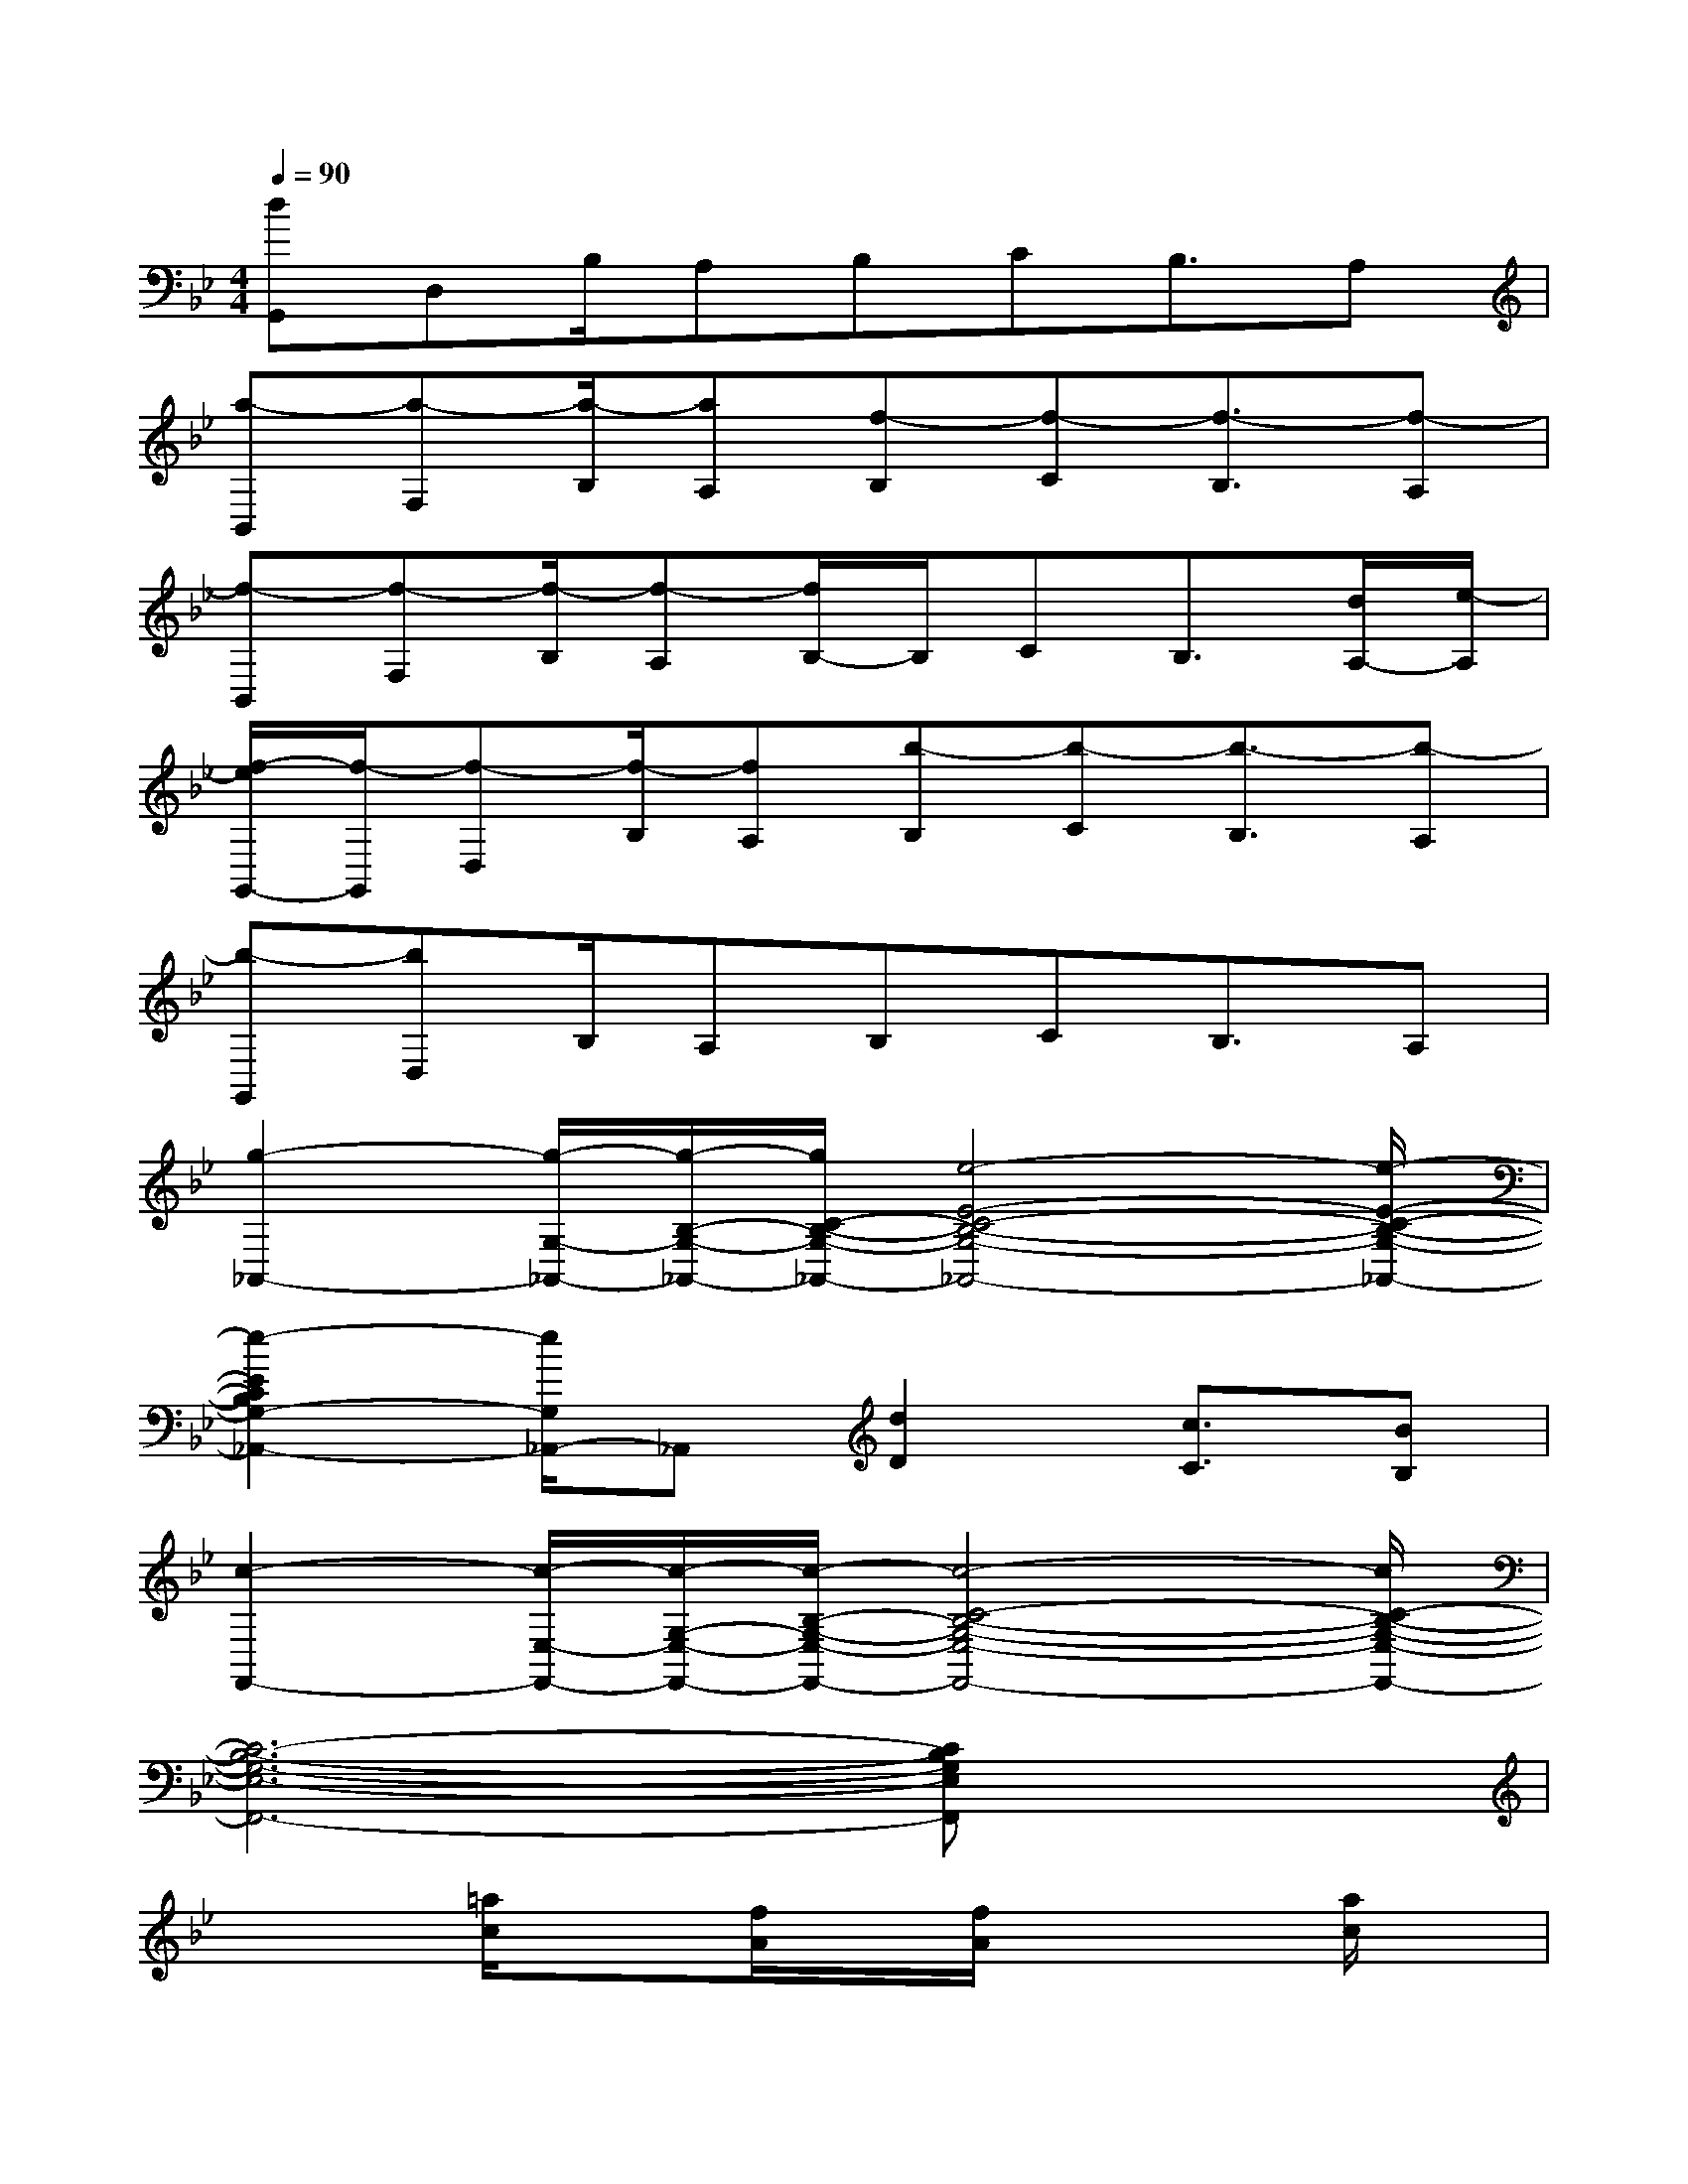 X:1
T:
M:4/4
L:1/8
Q:1/4=90
K:Bb%2flats
V:1
[dG,,]D,B,/2A,B,CB,3/2A,|
[a-B,,][a-F,][a/2-B,/2][aA,][f-B,][f-C][f3/2-B,3/2][f-A,]|
[f-B,,][f-F,][f/2-B,/2][f-A,][f/2B,/2-]B,/2CB,3/2[d/2A,/2-][e/2-A,/2]|
[f/2-e/2G,,/2-][f/2-G,,/2][f-D,][f/2-B,/2][fA,][b-B,][b-C][b3/2-B,3/2][b-A,]|
[b-G,,][bD,]B,/2A,B,CB,3/2A,|
[g2-_A,,2-][g/2-G,/2-_A,,/2-][g/2-B,/2-G,/2-_A,,/2-][g/2C/2-B,/2-G,/2-_A,,/2-][e4-E4-C4-B,4-G,4-_A,,4-][e/2-E/2-C/2-B,/2-G,/2-_A,,/2-]|
[e2-E2C2B,2G,2-_A,,2-][e/2G,/2_A,,/2-]_A,,[d2D2][c3/2C3/2][BB,]|
[c2-F,,2-][c/2-E,/2-F,,/2-][c/2-G,/2-E,/2-F,,/2-][c/2-B,/2-G,/2-E,/2-F,,/2-][c4-C4-B,4-G,4-E,4-F,,4-][c/2C/2-B,/2-G,/2-E,/2-F,,/2-]|
[C6-B,6-G,6-E,6-F,,6-][CB,G,E,F,,]x|
x2[=a/2c/2]x[f/2A/2]x/2[f/2A/2]x2[a/2c/2]x/2|
[f/2A/2]x3/2[d/2F/2]x[BD]xAF/2G/2A/2|
[A3C3]x/2Fx3x/2|
x2D/2EDxC/2x2|
[ac]x[f/2A/2]x/2[d/2A/2][cA]x3x/2|
x2c/2dcBAB/2G/2x/2|
[d3/2G3/2]x/2AB/2D3x3/2